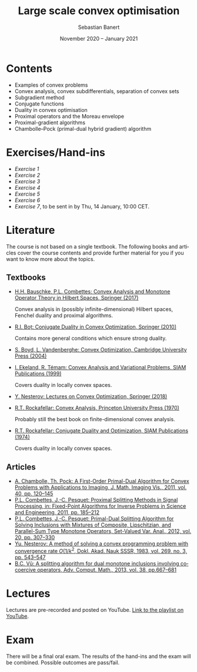 #+TITLE: Large scale convex optimisation
#+AUTHOR: Sebastian Banert
#+DATE: November 2020 -- January 2021
#+EMAIL: sebastian.banert@control...
#+LANGUAGE: en

* Contents
  + Examples of convex problems
  + Convex analysis, convex subdifferentials, separation of convex sets
  + Subgradient method
  + Conjugate functions
  + Duality in convex optimisation
  + Proximal operators and the Moreau envelope
  + Proximal-gradient algorithms
  + Chambolle--Pock (primal-dual hybrid gradient) algorithm

* Exercises/Hand-ins
  - [[exercises/ex1.pdf][Exercise 1]]
  - [[exercises/ex2.pdf][Exercise 2]]
  - [[exercises/ex3.pdf][Exercise 3]]
  - [[exercises/ex4.pdf][Exercise 4]]
  - [[exercises/ex5.pdf][Exercise 5]]
  - [[exercises/ex6.pdf][Exercise 6]]
  - [[exercises/ex7.pdf][Exercise 7]], to be sent in by Thu, 14 January, 10:00 CET.

* Literature
  The course is not based on a single textbook. The following books
  and articles cover the course contents and provide further material
  for you if you want to know more about the topics.
** Textbooks
   + [[https://link.springer.com/book/10.1007/978-3-319-48311-5][H.H. Bauschke, P.L. Combettes: Convex Analysis and Monotone Operator Theory in Hilbert Spaces, Springer (2017)]]
     
     Convex analysis in (possibly infinite-dimensional) Hilbert
     spaces, Fenchel duality and proximal algorithms.
   + [[https://link.springer.com/book/10.1007%2F978-3-642-04900-2][R.I. Boț: Conjugate Duality in Convex Optimization, Springer (2010)]]
     
     Contains more general conditions which ensure strong duality.
   + [[https://web.stanford.edu/~boyd/cvxbook/][S. Boyd, L. Vandenberghe: Convex Optimization, Cambridge University Press (2004)]]
   + [[https://doi.org/10.1137/1.9781611971088][I. Ekeland, R. Témam: Convex Analysis and Variational Problems, SIAM Publications (1999)]]

     Covers duality in locally convex spaces.
   + [[https://link.springer.com/book/10.1007%2F978-3-319-91578-4][Y. Nesterov: Lectures on Convex Optimization, Springer (2018)]]
   + [[https://sites.math.washington.edu/~rtr/papers/rtr025-ConvexAnalysis.djvu][R.T. Rockafellar: Convex Analysis, Princeton University Press (1970)]]

     Probably still the best book on finite-dimensional convex analysis.
   + [[https://sites.math.washington.edu/~rtr/papers/rtr054-ConjugateDuality.pdf][R.T. Rockafellar: Conjugate Duality and Optimization, SIAM Publications (1974)]]

     Covers duality in locally convex spaces.
   # + Something with the subgradient method?
** Articles
   + [[https://link.springer.com/article/10.1007/s10851-010-0251-1][A. Chambolle, Th. Pock: A First-Order Primal-Dual Algorithm for Convex Problems with Applications to Imaging, J. Math. Imaging Vis., 2011, vol. 40, pp. 120--145]]
   + [[https://link.springer.com/chapter/10.1007/978-1-4419-9569-8_10][P.L. Combettes, J.-C. Pesquet: Proximal Splitting Methods in Signal Processing, in: Fixed-Point Algorithms for Inverse Problems in Science and Engineering, 2011, pp. 185--212]]
   + [[https://link.springer.com/article/10.1007/s11228-011-0191-y][P.L. Combettes, J.-C. Pesquet: Primal-Dual Splitting Algorithm for Solving Inclusions with Mixtures of Composite, Lipschitzian, and Parallel-Sum Type Monotone Operators, Set-Valued Var. Anal., 2012, vol. 20, pp. 307--330]]
   + [[http://www.mathnet.ru/php/archive.phtml?wshow=paper&jrnid=dan&paperid=46009&option_lang=eng][Yu. Nesterov: A method of solving a convex programming problem with convergence rate \(O(1/k^2\), Dokl. Akad. Nauk SSSR, 1983, vol. 269, no. 3, pp. 543--547]]
   + [[https://link.springer.com/article/10.1007%2Fs10444-011-9254-8][B.C. Vũ: A splitting algorithm for dual monotone inclusions involving cocoercive operators, Adv. Comput. Math., 2013, vol. 38, pp.667--681]]

* Lectures
  Lectures are pre-recorded and posted on YouTube. [[https://www.youtube.com/playlist?list=PLK8999LLfv8vABhiYsGq_gYCmrY0tpw4t][Link to the playlist on YouTube]].

* Exam
  There will be a final oral exam. The results of the hand-ins and the
  exam will be combined. Possible outcomes are pass/fail.
